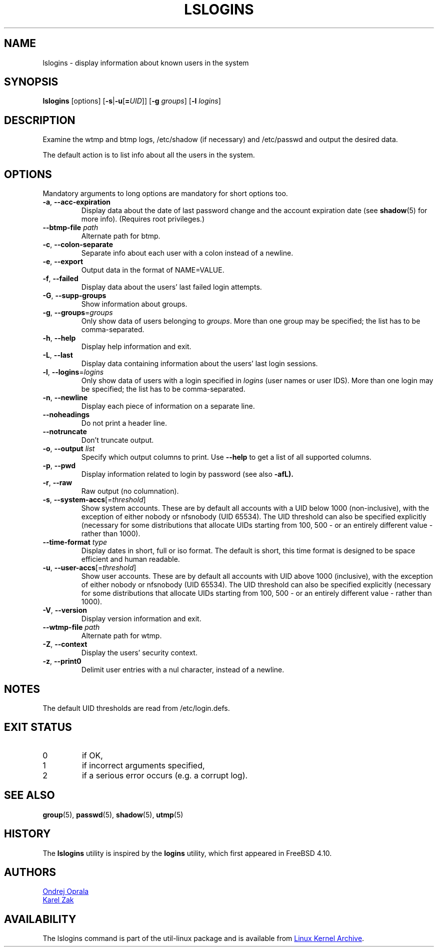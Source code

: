 .\" Copyright 2014 Ondrej Oprala (ondrej.oprala@gmail.com)
.\" May be distributed under the GNU General Public License
.TH LSLOGINS "1" "April 2014" "util-linux" "User Commands"
.SH NAME
lslogins \- display information about known users in the system
.SH SYNOPSIS
.B lslogins
[options]
.RB [ \-s | \-u [ =\fIUID ]]
.RB [ \-g " \fIgroups\fR]"
.RB [ \-l " \fIlogins\fR]"
.SH DESCRIPTION
.PP
Examine the wtmp and btmp logs, /etc/shadow (if necessary) and /etc/passwd
and output the desired data.
.PP
The default action is to list info about all the users in the system.
.SH OPTIONS
Mandatory arguments to long options are mandatory for short options too.
.TP
\fB\-a\fR, \fB\-\-acc\-expiration\fR
Display data about the date of last password change and the account expiration
date (see \fBshadow\fR(5) for more info).  (Requires root privileges.)
.TP
\fB\-\-btmp\-file \fIpath\fP
Alternate path for btmp.
.TP
\fB\-c\fR, \fB\-\-colon\-separate\fR
Separate info about each user with a colon instead of a newline.
.TP
\fB\-e\fR, \fB\-\-export\fR
Output data in the format of NAME=VALUE.
.TP
\fB\-f\fR, \fB\-\-failed\fR
Display data about the users' last failed login attempts.
.TP
\fB\-G\fR, \fB\-\-supp\-groups\fR
Show information about groups.
.TP
\fB\-g\fR, \fB\-\-groups\fR=\fIgroups\fR
Only show data of users belonging to \fIgroups\fR.  More than one group
may be specified; the list has to be comma-separated.
.TP
\fB\-h\fR, \fB\-\-help\fR
Display help information and exit.
.TP
\fB\-L\fR, \fB\-\-last\fR
Display data containing information about the users' last login sessions.
.TP
\fB\-l\fR, \fB\-\-logins\fR=\fIlogins\fR
Only show data of users with a login specified in \fIlogins\fR (user names or user
IDS).  More than one login may be specified; the list has to be comma-separated.
.TP
\fB\-n\fR, \fB\-\-newline\fR
Display each piece of information on a separate line.
.TP
\fB\-\-noheadings\fR
Do not print a header line.
.TP
\fB\-\-notruncate\fR
Don't truncate output.
.TP
\fB\-o\fR, \fB\-\-output \fIlist\fP
Specify which output columns to print.  Use
.B \-\-help
to get a list of all supported columns.
.TP
\fB\-p\fR, \fB\-\-pwd\fR
Display information related to login by password (see also \fB\-afL).
.TP
\fB\-r\fR, \fB\-\-raw\fR
Raw output (no columnation).
.TP
\fB\-s\fR, \fB\-\-system\-accs\fR[=\fIthreshold\fR]
Show system accounts.  These are by default all accounts with a UID below 1000
(non-inclusive), with the exception of either nobody or nfsnobody (UID 65534).  The UID
threshold can also be specified explicitly (necessary for some distributions that
allocate UIDs starting from 100, 500 - or an entirely different value - rather than 1000).
.TP
\fB\-\-time\-format\fR \fItype\fP
Display dates in short, full or iso format.  The default is short, this time
format is designed to be space efficient and human readable.
.TP
\fB\-u\fR, \fB\-\-user\-accs\fR[=\fIthreshold\fR]
Show user accounts.  These are by default all accounts with UID above 1000
(inclusive), with the exception of either nobody or nfsnobody (UID 65534).  The UID
threshold can also be specified explicitly (necessary for some distributions that
allocate UIDs starting from 100, 500 - or an entirely different value - rather than 1000).
.TP
\fB\-V\fR, \fB\-\-version\fR
Display version information and exit.
.TP
\fB\-\-wtmp\-file \fIpath\fP
Alternate path for wtmp.
.TP
\fB\-Z\fR, \fB\-\-context\fR
Display the users' security context.
.TP
\fB\-z\fR, \fB\-\-print0\fR
Delimit user entries with a nul character, instead of a newline.

.SH NOTES
The default UID thresholds are read from /etc/login.defs.

.SH EXIT STATUS
.TP
0
if OK,
.TP
1
if incorrect arguments specified,
.TP
2
if a serious error occurs (e.g. a corrupt log).
.SH SEE ALSO
\fBgroup\fP(5), \fBpasswd\fP(5), \fBshadow\fP(5), \fButmp\fP(5)
.SH HISTORY
The \fBlslogins\fP utility is inspired by the \fBlogins\fP utility, which first appeared in FreeBSD 4.10.
.SH AUTHORS
.MT ooprala@redhat.com
Ondrej Oprala
.ME
.br
.MT kzak@redhat.com
Karel Zak
.ME

.SH AVAILABILITY
The lslogins command is part of the util-linux package and is available from
.UR ftp://\:ftp.kernel.org\:/pub\:/linux\:/utils\:/util-linux/
Linux Kernel Archive
.UE .
